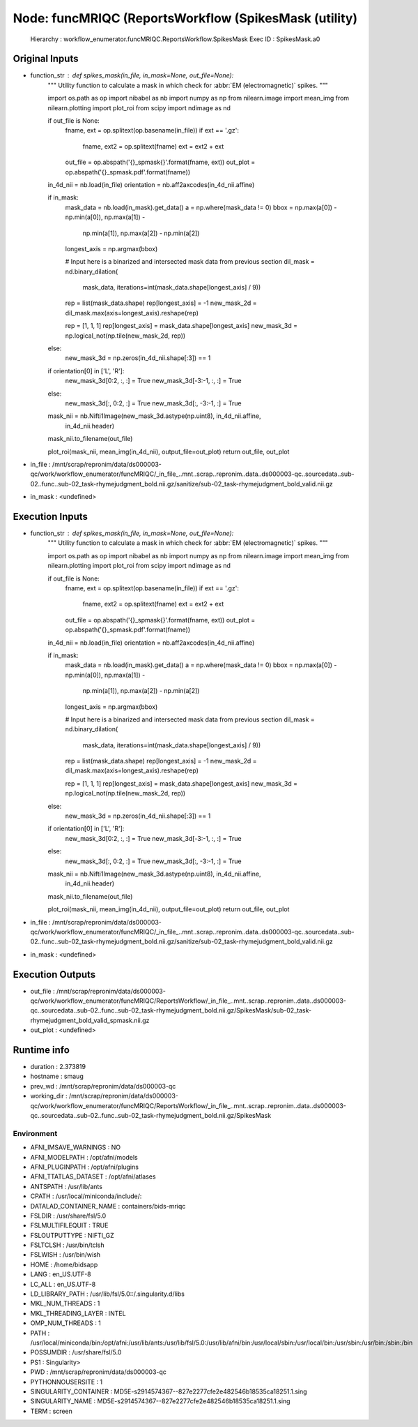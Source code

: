 Node: funcMRIQC (ReportsWorkflow (SpikesMask (utility)
======================================================


 Hierarchy : workflow_enumerator.funcMRIQC.ReportsWorkflow.SpikesMask
 Exec ID : SpikesMask.a0


Original Inputs
---------------


* function_str : def spikes_mask(in_file, in_mask=None, out_file=None):
    """
    Utility function to calculate a mask in which check
    for :abbr:`EM (electromagnetic)` spikes.
    """

    import os.path as op
    import nibabel as nb
    import numpy as np
    from nilearn.image import mean_img
    from nilearn.plotting import plot_roi
    from scipy import ndimage as nd

    if out_file is None:
        fname, ext = op.splitext(op.basename(in_file))
        if ext == '.gz':
            fname, ext2 = op.splitext(fname)
            ext = ext2 + ext
        out_file = op.abspath('{}_spmask{}'.format(fname, ext))
        out_plot = op.abspath('{}_spmask.pdf'.format(fname))

    in_4d_nii = nb.load(in_file)
    orientation = nb.aff2axcodes(in_4d_nii.affine)

    if in_mask:
        mask_data = nb.load(in_mask).get_data()
        a = np.where(mask_data != 0)
        bbox = np.max(a[0]) - np.min(a[0]), np.max(a[1]) - \
            np.min(a[1]), np.max(a[2]) - np.min(a[2])
        longest_axis = np.argmax(bbox)

        # Input here is a binarized and intersected mask data from previous section
        dil_mask = nd.binary_dilation(
            mask_data, iterations=int(mask_data.shape[longest_axis] / 9))

        rep = list(mask_data.shape)
        rep[longest_axis] = -1
        new_mask_2d = dil_mask.max(axis=longest_axis).reshape(rep)

        rep = [1, 1, 1]
        rep[longest_axis] = mask_data.shape[longest_axis]
        new_mask_3d = np.logical_not(np.tile(new_mask_2d, rep))
    else:
        new_mask_3d = np.zeros(in_4d_nii.shape[:3]) == 1

    if orientation[0] in ['L', 'R']:
        new_mask_3d[0:2, :, :] = True
        new_mask_3d[-3:-1, :, :] = True
    else:
        new_mask_3d[:, 0:2, :] = True
        new_mask_3d[:, -3:-1, :] = True

    mask_nii = nb.Nifti1Image(new_mask_3d.astype(np.uint8), in_4d_nii.affine,
                              in_4d_nii.header)
    mask_nii.to_filename(out_file)

    plot_roi(mask_nii, mean_img(in_4d_nii), output_file=out_plot)
    return out_file, out_plot

* in_file : /mnt/scrap/repronim/data/ds000003-qc/work/workflow_enumerator/funcMRIQC/_in_file_..mnt..scrap..repronim..data..ds000003-qc..sourcedata..sub-02..func..sub-02_task-rhymejudgment_bold.nii.gz/sanitize/sub-02_task-rhymejudgment_bold_valid.nii.gz
* in_mask : <undefined>

Execution Inputs
----------------


* function_str : def spikes_mask(in_file, in_mask=None, out_file=None):
    """
    Utility function to calculate a mask in which check
    for :abbr:`EM (electromagnetic)` spikes.
    """

    import os.path as op
    import nibabel as nb
    import numpy as np
    from nilearn.image import mean_img
    from nilearn.plotting import plot_roi
    from scipy import ndimage as nd

    if out_file is None:
        fname, ext = op.splitext(op.basename(in_file))
        if ext == '.gz':
            fname, ext2 = op.splitext(fname)
            ext = ext2 + ext
        out_file = op.abspath('{}_spmask{}'.format(fname, ext))
        out_plot = op.abspath('{}_spmask.pdf'.format(fname))

    in_4d_nii = nb.load(in_file)
    orientation = nb.aff2axcodes(in_4d_nii.affine)

    if in_mask:
        mask_data = nb.load(in_mask).get_data()
        a = np.where(mask_data != 0)
        bbox = np.max(a[0]) - np.min(a[0]), np.max(a[1]) - \
            np.min(a[1]), np.max(a[2]) - np.min(a[2])
        longest_axis = np.argmax(bbox)

        # Input here is a binarized and intersected mask data from previous section
        dil_mask = nd.binary_dilation(
            mask_data, iterations=int(mask_data.shape[longest_axis] / 9))

        rep = list(mask_data.shape)
        rep[longest_axis] = -1
        new_mask_2d = dil_mask.max(axis=longest_axis).reshape(rep)

        rep = [1, 1, 1]
        rep[longest_axis] = mask_data.shape[longest_axis]
        new_mask_3d = np.logical_not(np.tile(new_mask_2d, rep))
    else:
        new_mask_3d = np.zeros(in_4d_nii.shape[:3]) == 1

    if orientation[0] in ['L', 'R']:
        new_mask_3d[0:2, :, :] = True
        new_mask_3d[-3:-1, :, :] = True
    else:
        new_mask_3d[:, 0:2, :] = True
        new_mask_3d[:, -3:-1, :] = True

    mask_nii = nb.Nifti1Image(new_mask_3d.astype(np.uint8), in_4d_nii.affine,
                              in_4d_nii.header)
    mask_nii.to_filename(out_file)

    plot_roi(mask_nii, mean_img(in_4d_nii), output_file=out_plot)
    return out_file, out_plot

* in_file : /mnt/scrap/repronim/data/ds000003-qc/work/workflow_enumerator/funcMRIQC/_in_file_..mnt..scrap..repronim..data..ds000003-qc..sourcedata..sub-02..func..sub-02_task-rhymejudgment_bold.nii.gz/sanitize/sub-02_task-rhymejudgment_bold_valid.nii.gz
* in_mask : <undefined>


Execution Outputs
-----------------


* out_file : /mnt/scrap/repronim/data/ds000003-qc/work/workflow_enumerator/funcMRIQC/ReportsWorkflow/_in_file_..mnt..scrap..repronim..data..ds000003-qc..sourcedata..sub-02..func..sub-02_task-rhymejudgment_bold.nii.gz/SpikesMask/sub-02_task-rhymejudgment_bold_valid_spmask.nii.gz
* out_plot : <undefined>


Runtime info
------------


* duration : 2.373819
* hostname : smaug
* prev_wd : /mnt/scrap/repronim/data/ds000003-qc
* working_dir : /mnt/scrap/repronim/data/ds000003-qc/work/workflow_enumerator/funcMRIQC/ReportsWorkflow/_in_file_..mnt..scrap..repronim..data..ds000003-qc..sourcedata..sub-02..func..sub-02_task-rhymejudgment_bold.nii.gz/SpikesMask


Environment
~~~~~~~~~~~


* AFNI_IMSAVE_WARNINGS : NO
* AFNI_MODELPATH : /opt/afni/models
* AFNI_PLUGINPATH : /opt/afni/plugins
* AFNI_TTATLAS_DATASET : /opt/afni/atlases
* ANTSPATH : /usr/lib/ants
* CPATH : /usr/local/miniconda/include/:
* DATALAD_CONTAINER_NAME : containers/bids-mriqc
* FSLDIR : /usr/share/fsl/5.0
* FSLMULTIFILEQUIT : TRUE
* FSLOUTPUTTYPE : NIFTI_GZ
* FSLTCLSH : /usr/bin/tclsh
* FSLWISH : /usr/bin/wish
* HOME : /home/bidsapp
* LANG : en_US.UTF-8
* LC_ALL : en_US.UTF-8
* LD_LIBRARY_PATH : /usr/lib/fsl/5.0::/.singularity.d/libs
* MKL_NUM_THREADS : 1
* MKL_THREADING_LAYER : INTEL
* OMP_NUM_THREADS : 1
* PATH : /usr/local/miniconda/bin:/opt/afni:/usr/lib/ants:/usr/lib/fsl/5.0:/usr/lib/afni/bin:/usr/local/sbin:/usr/local/bin:/usr/sbin:/usr/bin:/sbin:/bin
* POSSUMDIR : /usr/share/fsl/5.0
* PS1 : Singularity> 
* PWD : /mnt/scrap/repronim/data/ds000003-qc
* PYTHONNOUSERSITE : 1
* SINGULARITY_CONTAINER : MD5E-s2914574367--827e2277cfe2e482546b18535ca18251.1.sing
* SINGULARITY_NAME : MD5E-s2914574367--827e2277cfe2e482546b18535ca18251.1.sing
* TERM : screen

